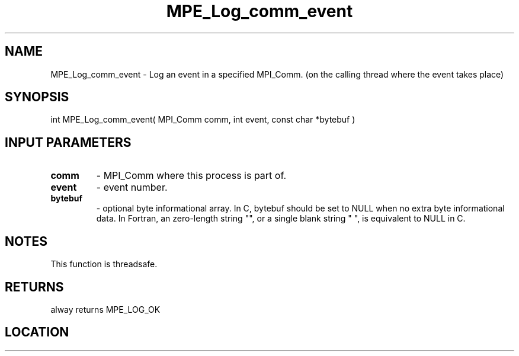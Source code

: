 .TH MPE_Log_comm_event 4 "6/15/2009" " " "MPE"
.SH NAME
MPE_Log_comm_event \-  Log an event in a specified MPI_Comm. (on the calling thread where the event takes place) 
.SH SYNOPSIS
.nf
int MPE_Log_comm_event( MPI_Comm comm, int event, const char *bytebuf )
.fi
.SH INPUT PARAMETERS
.PD 0
.TP
.B comm          
- MPI_Comm where this process is part of.
.PD 1
.PD 0
.TP
.B event         
- event number.
.PD 1
.PD 0
.TP
.B bytebuf       
- optional byte informational array.  In C, bytebuf should be
set to NULL when no extra byte informational data.  In
Fortran, an zero-length string "", or a single blank string
" ", is equivalent to NULL in C.
.PD 1

.SH NOTES
This function is threadsafe.

.SH RETURNS
alway returns MPE_LOG_OK
.SH LOCATION
../src/logging/src/mpe_log.c

